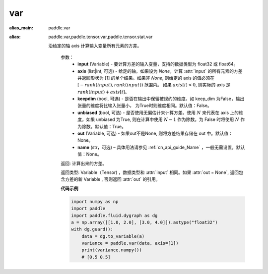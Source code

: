 var
-------------------------------

.. py:function:: paddle.var(input, axis=None, keepdim=False, unbiased=True, out=None, name=None)

:alias_main: paddle.var
:alias: paddle.var,paddle.tensor.var,paddle.tensor.stat.var



 沿给定的轴 axis 计算输入变量所有元素的方差。

  参数：
     - **input** (Variable) - 要计算方差的输入变量，支持的数据类型为 float32 或 float64。
     - **axis** (list|int, 可选) - 给定的轴。如果设为 `None`，计算 :attr:`input` 的所有元素的方差并返回形状为 [1] 的单个结果。如果非 `None`, 则给定的 axis 的值必须在 :math:`[-rank(input), rank(input))` 范围内。 如果 :math:`axis[i] < 0`, 则实际的 axis 是 :math:`rank(input) + axis[i]`。
     - **keepdim** (bool, 可选) - 是否在输出中保留被规约的维度。如 keep_dim 为False，输出张量的维度将比输入张量小， 为True时则维度相同。默认值：False。
     - **unbiased** (bool, 可选) - 是否使用无偏估计来计算方差。使用 :math:`N` 来代表在 axis 上的维度，如果 unbiased 为True, 则在计算中使用 :math:`N - 1` 作为除数。为 False 时将使用 :math:`N` 作为除数。默认值：True。
     - **out** (Variable, 可选) - 如果out不是None, 则将方差结果存储在 out 中。默认值：None。
     - **name** (str，可选) – 具体用法请参见 :ref:`cn_api_guide_Name` ，一般无需设置，默认值：None。

 
  返回: 计算出来的方差。

  返回类型: Variable（Tensor) ，数据类型和 :attr:`input` 相同。如果 :attr:`out = None`, 返回包含方差的新 Variable , 否则返回 :attr:`out` 的引用。

  **代码示例**

  .. code-block:: python
    
        import numpy as np
        import paddle
        import paddle.fluid.dygraph as dg
        a = np.array([[1.0, 2.0], [3.0, 4.0]]).astype("float32")
        with dg.guard():
            data = dg.to_variable(a)
            variance = paddle.var(data, axis=[1])
            print(variance.numpy())   
            # [0.5 0.5] 
